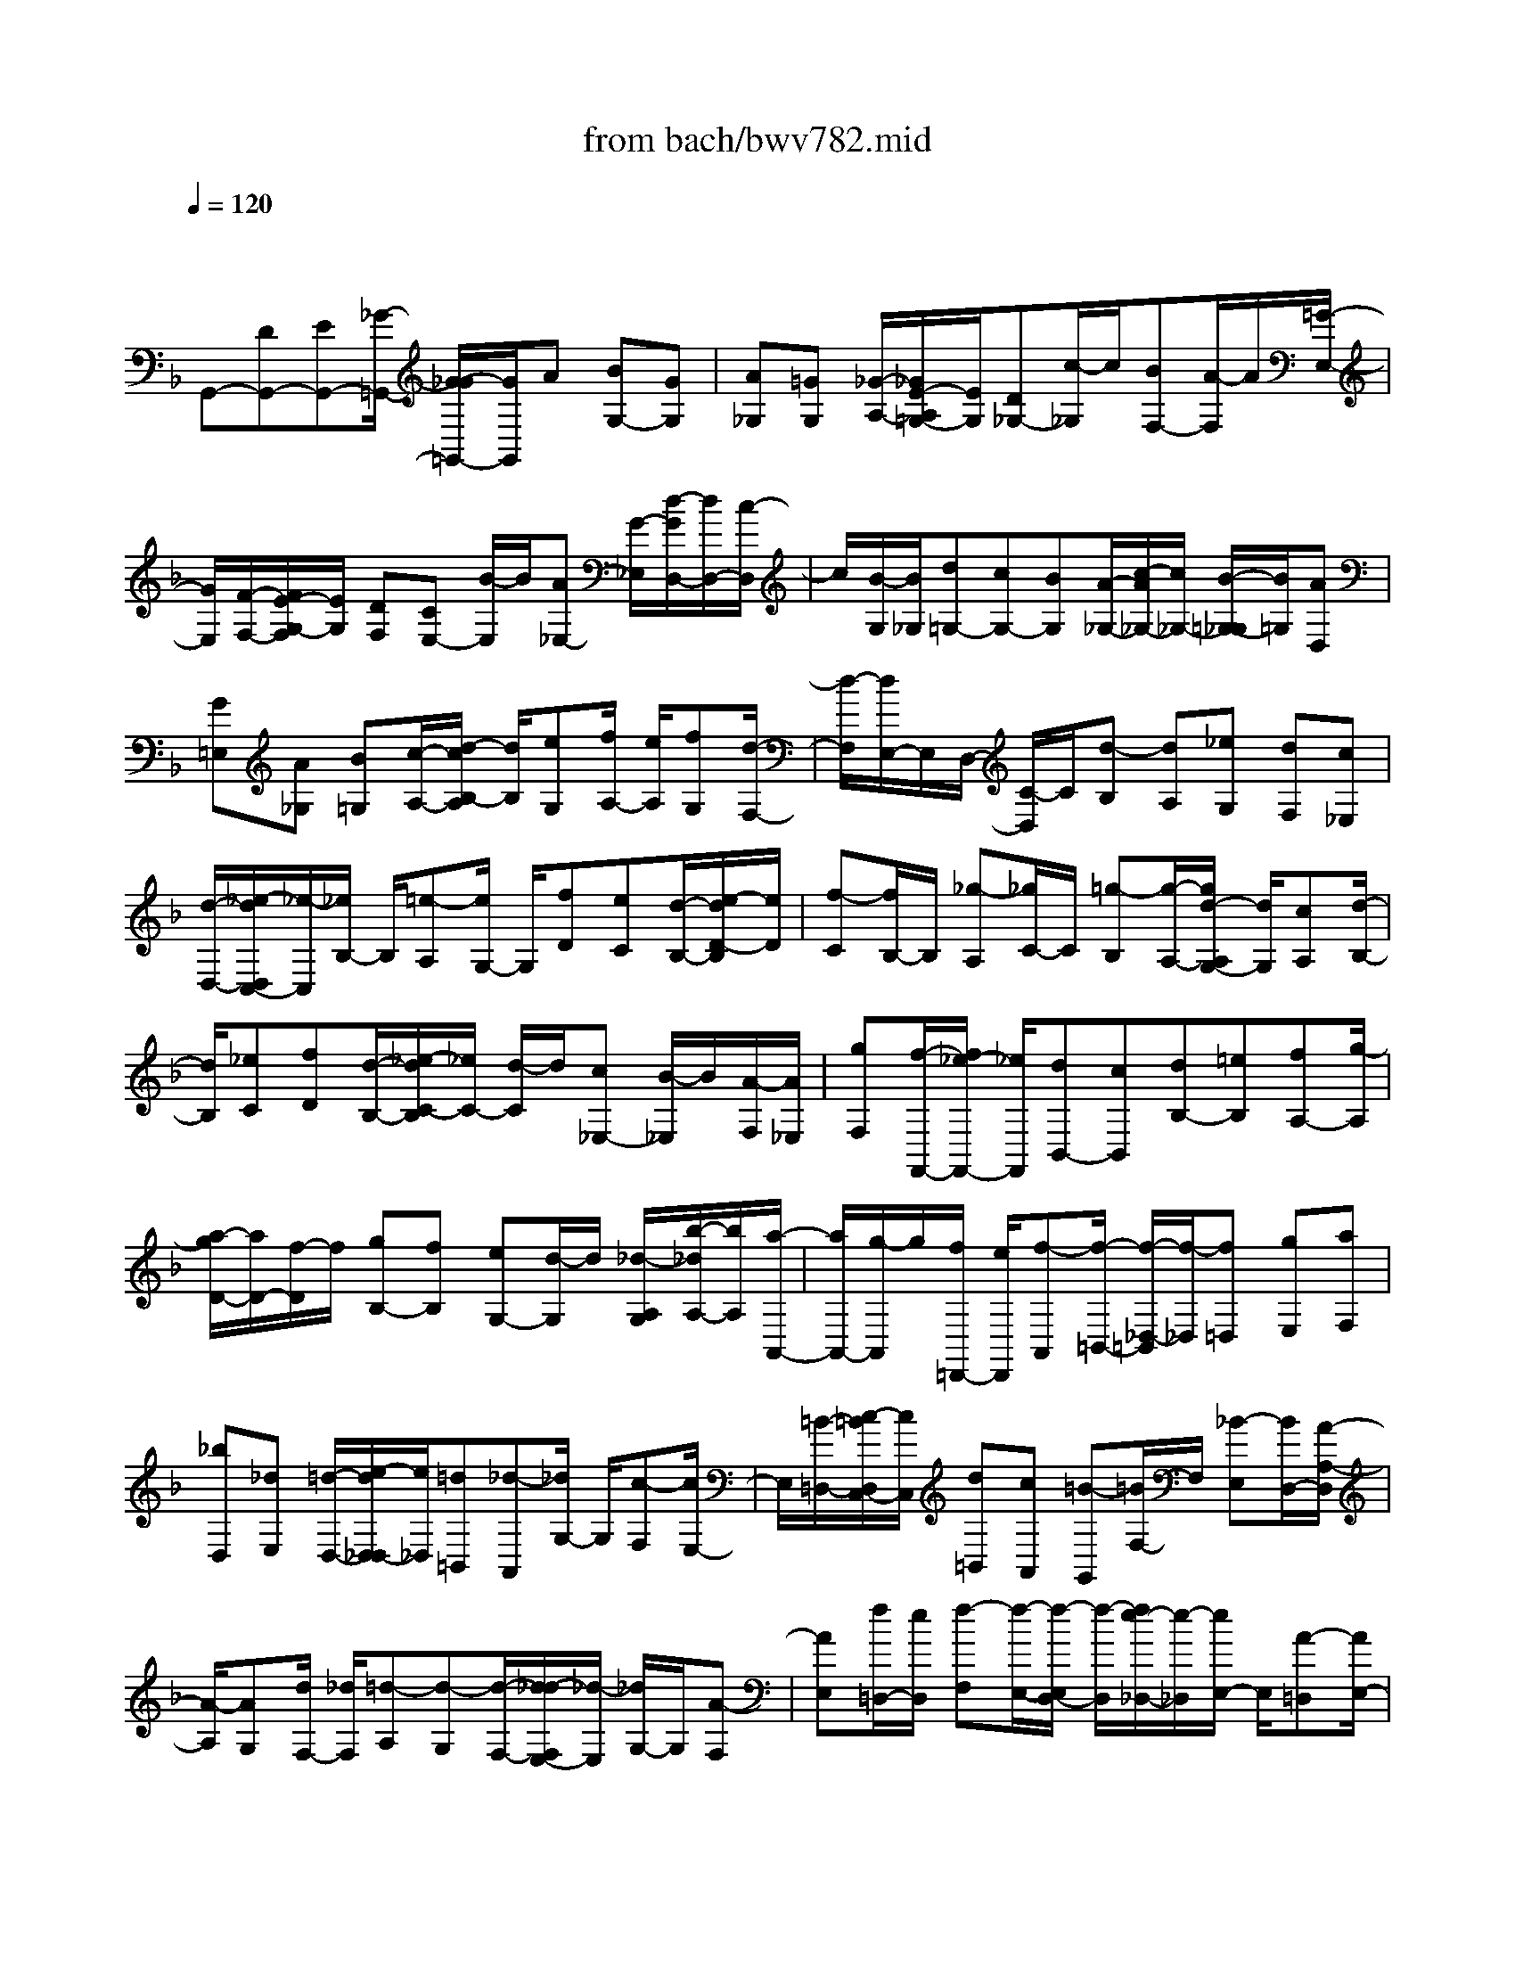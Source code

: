 X: 1
T: from bach/bwv782.mid
M: 4/4
L: 1/8
Q:1/4=120
% Last note suggests Dorian mode tune
K:F % 1 flats
V:1
% harpsichord: John Sankey
%%MIDI program 6
%%MIDI program 6
%%MIDI program 6
%%MIDI program 6
%%MIDI program 6
%%MIDI program 6
%%MIDI program 6
%%MIDI program 6
%%MIDI program 6
%%MIDI program 6
%%MIDI program 6
%%MIDI program 6
% Track 1
x/2
G,,-[DG,,-][EG,,-][_G/2-=G,,/2-] [G/2-_G/2=G,,/2-][G/2G,,/2]A [BG,-][GG,]| \
[A_G,][=GG,] [_G/2-A,/2-][_G/2E/2-A,/2=G,/2-][E/2G,/2][D_G,-][c/2-_G,/2]c/2[BF,-][A/2-F,/2]A/2[=G/2-E,/2-]| \
[G/2E,/2][F/2-F,/2-][F/2E/2-G,/2-F,/2][E/2G,/2] [DF,][CE,-] [B/2-E,/2]B/2[A_E,-] [G/2-_E,/2][d/2-G/2D,/2-][d/2D,/2-][c/2-D,/2]| \
c/2[B/2-G,/2][B/2_G,/2][d=G,-][cG,-][BG,][A/2-_G,/2-][c/2-A/2_G,/2-][c/2_G,/2-] [B/2-=G,/2-_G,/2][B/2=G,/2][AD,]|
[G=E,][A_G,] [B=G,][c/2-A,/2-][d/2-c/2B,/2-A,/2] [d/2B,/2][eG,][f/2A,/2-] [e/2A,/2][fG,][d/2-F,/2-]| \
[d/2-F,/2][d/2E,/2-]E,/2D,/2- [C/2-D,/2]C/2[d-B,] [dA,][_eG,] [dF,][c_E,]| \
[d/2-D,/2-][_e/2-d/2D,/2C,/2-][_e/2-C,/2][_e/2B,/2-] B,/2[=e-A,][e/2G,/2-] G,/2[fD][eC][d/2-B,/2-][e/2-d/2D/2-B,/2][e/2D/2]| \
[f-C][f/2B,/2-]B,/2 [_g-A,][_g/2C/2-]C/2 [=g-B,][g/2-A,/2-][g/2d/2-A,/2G,/2-] [d/2G,/2][cA,][d/2-B,/2-]|
[d/2B,/2][_eC][fD][d/2-B,/2-][_e/2-d/2C/2-B,/2][_e/2C/2-] [d/2-C/2]d/2[c_E,-] [B/2-_E,/2]B/2[A/2-F,/2][A/2_E,/2]| \
[gF,][f/2-F,,/2-][f/2_e/2-F,,/2-] [_e/2F,,/2][dB,,-][cB,,][dB,-][=eB,][fA,-][g/2-A,/2]| \
[a/2-g/2D/2-][a/2D/2-][f/2-D/2]f/2 [gB,-][fB,] [eG,-][d/2-G,/2]d/2 [_d/2-A,/2G,/2][b/2-_d/2A,/2-][b/2A,/2][a/2-A,,/2-]| \
[a/2A,,/2-][g/2-A,,/2]g/2[f/2=D,,/2-] [e/2D,,/2][f-A,,][f/2-=B,,/2-] [f/2-_D,/2-=B,,/2][f/2-_D,/2][f=D,] [gE,][aF,]|
[_bD,][_dE,] [=d/2-D,/2-][e/2-d/2D,/2_D,/2-][e/2_D,/2][=d=B,,][_d-A,,][_d/2G,/2-] G,/2[c-F,][c/2E,/2-]| \
E,/2[=B/2-=D,/2-][c/2-=B/2D,/2C,/2-][c/2C,/2] [d=B,,][cA,,] [=B-G,,][=B/2F,/2-]F,/2 [_B-E,][B/2D,/2-][A/2-A,/2-D,/2]| \
[A/2-A,/2][AG,][d/2F,/2-] [_d/2F,/2][=d-A,][d-G,][d/2-F,/2-][d/2_d/2-F,/2E,/2-][_d/2-E,/2] [_d/2G,/2-]G,/2[A-F,]| \
[AE,][f/2=D,/2-][e/2D,/2] [f-F,][f/2-E,/2-][f/2-E,/2D,/2-] [f/2-D,/2][f/2e/2-_D,/2-][e/2-_D,/2][e/2E,/2-] E,/2[A-=D,][A/2E,/2-]|
E,/2[a/2F,/2-][g/2F,/2][a/2-D,/2-] [a/2-G,/2-D,/2][a/2-G,/2][aA,] [g-B,][g-G,] [g-_D][g/2A,/2-]A,/2| \
[f/2-=B,/2-][f/2e/2-_D/2-=B,/2][e/2_D/2][f=D][dF,][eG,][_dA,][=d-_B,][e/2d/2E,/2-][d/2F,/2-E,/2][_d/2F,/2]| \
[=d/2G,/2-][e/2G,/2][f/2A,/2-][e/2A,/2-] [f/2e/2A,/2-][f/2A,/2-][e/2-A,/2A,,/2-][e/2A,,/2-] [d/2-A,,/2-][d/2-d/2D,/2-A,,/2][d3/2D,3/2-][cD,-][B/2-D,/2-]| \
[B/2D,/2-][A/2-D,/2]A/2[BD,][c/2-E,/2-][c/2A/2-F,/2-E,/2][A/2F,/2] [BG,][AA,] [GB,][FG,]|
[E/2-C/2][E/2B,/2][d/2-C/2-][d/2c/2-C/2C,/2-] [c/2C,/2-][B/2-C,/2]B/2[AF,-][GF,][A_E,][=BD,][c/2_E,/2-]| \
[c/2-=B/2F,/2-_E,/2][c/2-F,/2][c-G,] [c-_E,][c/2F,/2-]F,/2 [A_E,][=BD,] [c/2-C,/2-][d/2c/2C,/2=B,,/2-][c/2=B,,/2][d/2-_A,/2-]| \
[d/2-_A,/2][d-G,][d-F,][d/2_E,/2-]_E,/2[GD,][=A/2-C,/2-][=B/2-A/2D,/2-C,/2][=B/2D,/2] [c_E,][dF,]| \
[_eG,][c_A,] [d/2-=B,,/2][d/2=A,,/2][c/2-=B,,/2-][c/2=B/2-=B,,/2G,,/2-] [=B/2G,,/2-][AG,,]Gf[_e/2-G,,/2-]|
[_e/2G,,/2-][dG,,][c/2-_A,,/2-] [c/2_B/2-_A,,/2G,,/2-][B/2G,,/2][_AF,,] [GG,,][F_A,,-] [_e/2-_A,,/2]_e/2[d/2-=A,,/2-][d/2c/2-A,,/2-]| \
[c/2A,,/2][gB,,][fA,,][_eG,,][gA,,][fB,,-][_e/2-B,,/2] [_e/2d/2-=B,,/2-][d/2=B,,/2-][f/2-=B,,/2]f/2| \
[_eC,][dG,,] [cA,,][d=B,,] [_e/2-C,/2-][f/2-_e/2D,/2-C,/2][f/2D,/2][g_E,][_aC,][=B/2D,/2-]| \
[=B/2-=A/2D,/2][=B/2C,/2-]C,/2[d-=B,,][d/2A,,/2-][A,,/2G,,/2-]G,,/2 F,[F-_E,] [FD,][_E-C,]|
[_E/2-_B,,/2-][c/2-_E/2B,,/2_A,,/2-][c/2-_A,,/2][cG,,][D-F,,][D_E,,][c/2F,,/2-][=B/2F,,/2][=A/2G,,/2-] [=B/2G,,/2][cC,,][G/2-D,/2-]| \
[c/2-G/2_E,/2-D,/2][c/2_E,/2][dF,] [_e/2G,/2-][d/2G,/2][_e-_A,] [_e-_B,][_e/2-G,/2-][_e/2-_A,/2-G,/2] [_e/2_A,/2][cG,][d/2-F,/2-]| \
[d/2F,/2][_e_E,][f/2D,/2-] [_e/2D,/2][f-C][f/2-B,/2-] [f/2-B,/2_A,/2-][f/2-_A,/2][f-G,] [fF,][_eG,]| \
[d=A,][g/2B,/2-][f/2B,/2] [g/2-C/2-][g/2-D/2-C/2][g/2-D/2][g/2f/2-B,/2-] [f/2B,/2][_eC][dB,][cA,][B/2-G,/2-]|
[B/2G,/2][A/2-_G,/2-][A/2=G/2-_E/2-_G,/2][=G/2_E/2] [_GD][AC] [_EB,-][DB,-] [=EB,-][_G/2-B,/2][=G/2-_G/2]| \
=G/2[AC][BD][G_E][A_G,][=GG,][_G/2-A,/2-] [_G/2=E/2-A,/2=G,/2-][E/2G,/2][D_G,-]| \
[c/2-_G,/2]c/2[BF,-] [A/2-F,/2]A/2[=GE,] [F/2-F,/2-][F/2E/2-G,/2-F,/2][E/2G,/2][DF,][CE,-][B/2-E,/2]| \
B/2[A_E,-][G/2-_E,/2] [d/2-G/2D,/2-][d/2D,/2-][c/2-D,/2]c/2 [B/2-G,/2][B/2_G,/2][d=G,-] [cG,-][BG,]|
[A/2-_G,/2-][c/2-A/2_G,/2-][c/2_G,/2][BD,-][AD,][=G/2-B,/2] [G/2A,/2][BB,-][AB,-][G/2-B,/2-][G/2_G/2-B,/2A,/2-][_G/2A,/2-]| \
[A/2-A,/2]A/2[=GD,-] [AD,][B/2-D/2][B/2C/2] [cD-][d/2-D/2-][=e/2-d/2D/2-] [e/2D/2][_gC-][=g/2-C/2-]| \
[g/2C/2-][a/2-C/2]a/2[_g_E][=gD][a/2-C/2-] [a/2d/2C/2B,/2-][c/2B,/2][d-A,] [d-G,][d-B,]| \
[d/2_E,/2]D,/2[c_E,-] [_e/2-_E,/2-][_e/2d/2-_E,/2-][d/2_E,/2-][c_E,][BD,][AC,][c_E,][_G/2-A,,/2-]|
[_G/2A,,/2-][A/2-A,,/2-][B/2-A/2D,/2A,,/2][B/2C,/2] [AD,-][=GD,-] [F/2-D,/2]F/2[=EC,-] [G/2-C,/2-][G/2_D/2-C,/2B,,/2-][_D/2B,,/2-][G/2-B,,/2-]| \
[G/2B,,/2][AA,,][BG,,][=D/2-D,/2][D/2-C,/2][A/2-D/2D,/2-] [A/2D,/2-][GD,-D,,-][_G/2-D,/2D,,/2-] [_G/2D,,/2]x/2[=G-G,,-]|[G6-G,,6-] [G3/2-G,,3/2-]
% MIDI
